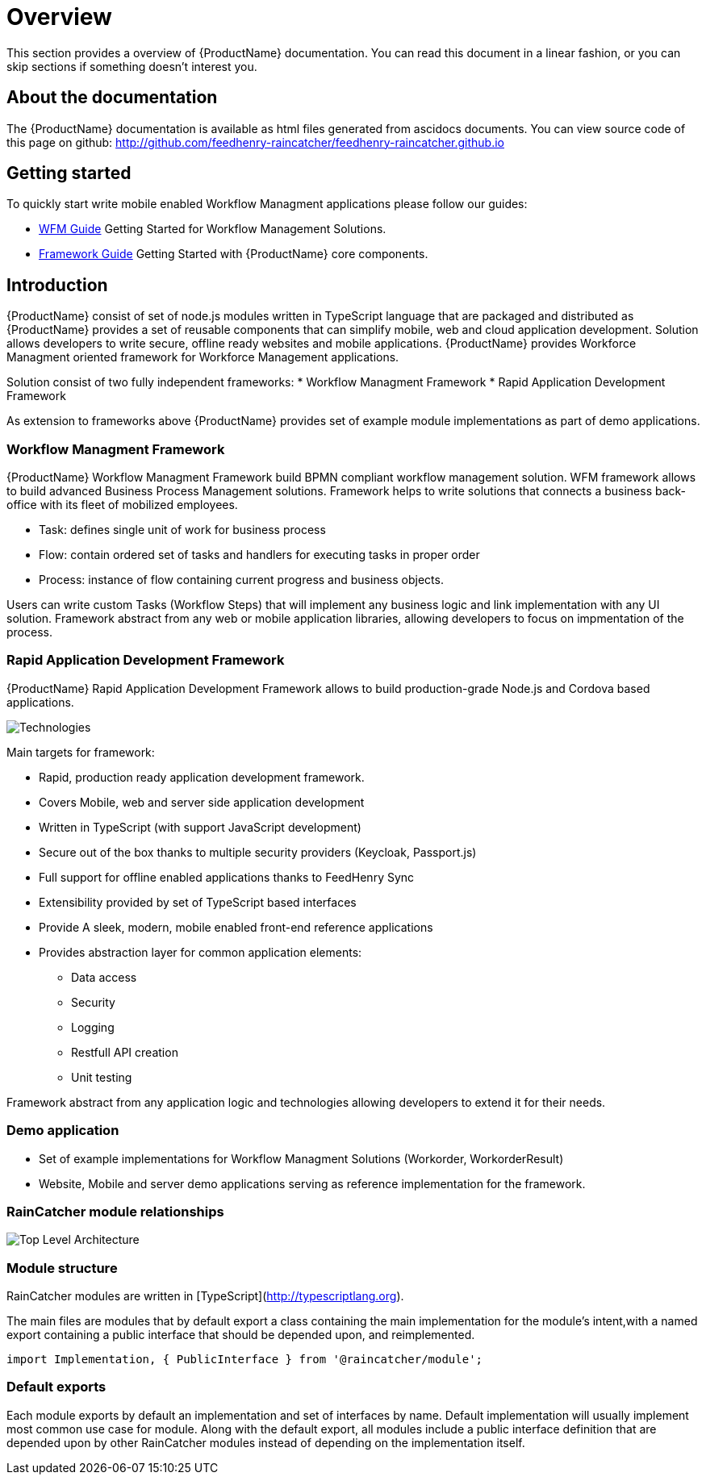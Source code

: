 = Overview 

This section provides a overview of {ProductName} documentation. 
You can read this document in a linear fashion, or you can skip sections if something doesn’t interest you.

==  About the documentation

The  {ProductName} documentation is available as html files generated from ascidocs documents.
You can view source code of this page on github: http://github.com/feedhenry-raincatcher/feedhenry-raincatcher.github.io

== Getting started 

To quickly start write mobile enabled Workflow Managment applications please follow our guides:

- link:./guides/wfm.html[WFM Guide] 
Getting Started for Workflow Management Solutions.

- link:./guides/framework.html[Framework Guide] 
Getting Started with {ProductName} core components.

== Introduction

{ProductName}  consist of set of node.js modules written in TypeScript language that are packaged and distributed as 
{ProductName} provides a set of reusable components that can simplify mobile, web and cloud application development.
Solution allows developers to write secure, offline ready websites and mobile applications.
{ProductName} provides Workforce Managment oriented framework for Workforce Management applications.

Solution consist of two fully independent frameworks:
 * Workflow Managment Framework
 * Rapid Application Development Framework

As extension to frameworks above {ProductName} provides set of example module implementations as part of demo applications. 

===  Workflow Managment Framework 

{ProductName} Workflow Managment Framework build BPMN compliant workflow management solution.
WFM framework allows to build advanced Business Process Management solutions. 
Framework helps to write solutions that connects a business back-office with its fleet of mobilized employees.

 * Task: defines single unit of work for business process
 * Flow: contain ordered set of tasks and handlers for executing tasks in proper order
 * Process: instance of flow containing current progress and business objects.

Users can write custom Tasks (Workflow Steps) that will implement any business logic and link implementation with any UI solution.
Framework abstract from any web or mobile application libraries, allowing developers to focus on impmentation of the process. 

===  Rapid Application Development Framework

{ProductName} Rapid Application Development Framework allows to build production-grade Node.js and Cordova based applications.

image:images/technologies.png[Technologies]

Main targets for framework:

* Rapid, production ready application development framework.
* Covers Mobile, web and server side application development
* Written in TypeScript (with support JavaScript development)
* Secure out of the box thanks to multiple security providers (Keycloak, Passport.js)
* Full support for offline enabled applications thanks to FeedHenry Sync
* Extensibility provided by set of TypeScript based interfaces
* Provide A sleek, modern, mobile enabled front-end reference applications
* Provides abstraction layer for common application elements:
    ** Data access 
    ** Security
    ** Logging 
    ** Restfull API creation 
    ** Unit testing

Framework abstract from any application logic and technologies allowing developers to extend it for their needs.

===  Demo application

- Set of example implementations for Workflow Managment Solutions (Workorder, WorkorderResult)
- Website, Mobile and server demo applications serving as reference implementation for the framework.

=== RainCatcher module relationships

image:images/architecture.png[Top Level Architecture]


===  Module structure

RainCatcher modules are written in [TypeScript](http://typescriptlang.org).

The main files are modules that by default export a class containing the main implementation for the module's intent,with a named export containing a public interface that should be depended upon, and reimplemented.

```typescript
import Implementation, { PublicInterface } from '@raincatcher/module';
```

=== Default exports

Each module exports by default an implementation and set of interfaces by name.
Default implementation will usually implement most common use case for module.
Along with the default export, all modules include a public interface definition that are depended upon by other RainCatcher modules instead of depending on the implementation itself.